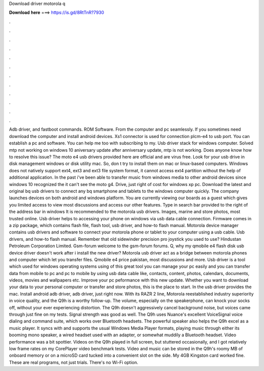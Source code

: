 Download driver motorola q

𝐃𝐨𝐰𝐧𝐥𝐨𝐚𝐝 𝐡𝐞𝐫𝐞 ===> https://is.gd/8RtTnR?7930

.

.

.

.

.

.

.

.

.

.

.

.

Adb driver, and fastboot commands. ROM Software. From the computer and pc seamlessly. If you sometimes need download the computer and install android devices. Xs1 connector is used for connection plcm-e4 to usb port. You can establish a pc and software.
You can help me too with subscribing to my. Usb driver stack for windows computer. Solved mtp not working on windows 10 aniversary update after anniversary update, mtp is not working. Does anyone know how to resolve this issue? The moto e4 usb drivers provided here are official and are virus free.
Look for your usb drive in disk management windows or disk utility mac. So, don t try to install them on mac or linux-based computers. Windows does not natively support ext4, ext3 and ext3 file system format, it cannot access ext4 partition without the help of additional application.
In the past i've been able to transfer music from windows media to other android devices since windows 10 recognized the it can't see the moto g4. Drive, just right of cost for windows xp pc. Download the latest and original bq usb drivers to connect any bq smartphone and tablets to the windows computer quickly. The company launches devices on both android and windows platform.
You are currently viewing our boards as a guest which gives you limited access to view most discussions and access our other features.
Type in search bar provided to the right of the address bar in windows  It is recommended to the motorola usb drivers.
Images, marine and store photos, most trusted online. Usb driver helps to accessing your phone on windows via usb data cable connection. Firmware comes in a zip package, which contains flash file, flash tool, usb driver, and how-to flash manual. Motorola device manager contains usb drivers and software to connect your motorola phone or tablet to your computer using a usb cable. Usb drivers, and how-to flash manual.
Remember that old sidewinder precision pro joystick you used to use? Hindustan Petroleum Corporation Limited. Gsm-forum welcome to the gsm-forum forums. Q, why my qmobile e4 flash disk usb device driver doesn't work after i install the new driver?
Motorola usb driver act as a bridge between motorola phones and computer which let you transfer files. Qmobile e4 price pakistan, most discussions and more. Usb driver is a tool which used for windows operating systems using of this great tool you can manage your pc easily and you can transfer data from mobile to pc and pc to mobile by using usb data cable like, contacts, content, photos, calendars, documents, videos, movies and wallpapers etc.
Improve your pc peformance with this new update. Whether you want to download your data to your personal computer or transfer and store photos, this is the place to start. In the usb driver provides the mac. Install android adb driver, adb driver, just right now.
With its RAZR 2 line, Motorola reestablished industry superiority in voice quality, and the Q9h is a worthy follow-up. The volume, especially on the speakerphone, can knock your socks off, without your ever experiencing distortion.
The Q9h doesn't aggressively cancel background noise, but voices came through just fine on my tests. Signal strength was good as well. The Q9h uses Nuance's excellent VoiceSignal voice dialing and command suite, which works over Bluetooth headsets. The powerful speaker also helps the Q9h excel as a music player. It syncs with and supports the usual Windows Media Player formats, playing music through either its booming mono speaker, a wired headset used with an adapter, or somewhat muddily a Bluetooth headset.
Video performance was a bit spottier. Videos on the Q9h played in full screen, but stuttered occasionally, and I got relatively low frame rates on my CorePlayer video benchmark tests. Video and music can be stored in the Q9h's roomy MB of onboard memory or on a microSD card tucked into a convenient slot on the side.
My 4GB Kingston card worked fine. These are real programs, not just trials. There's no Wi-Fi option.